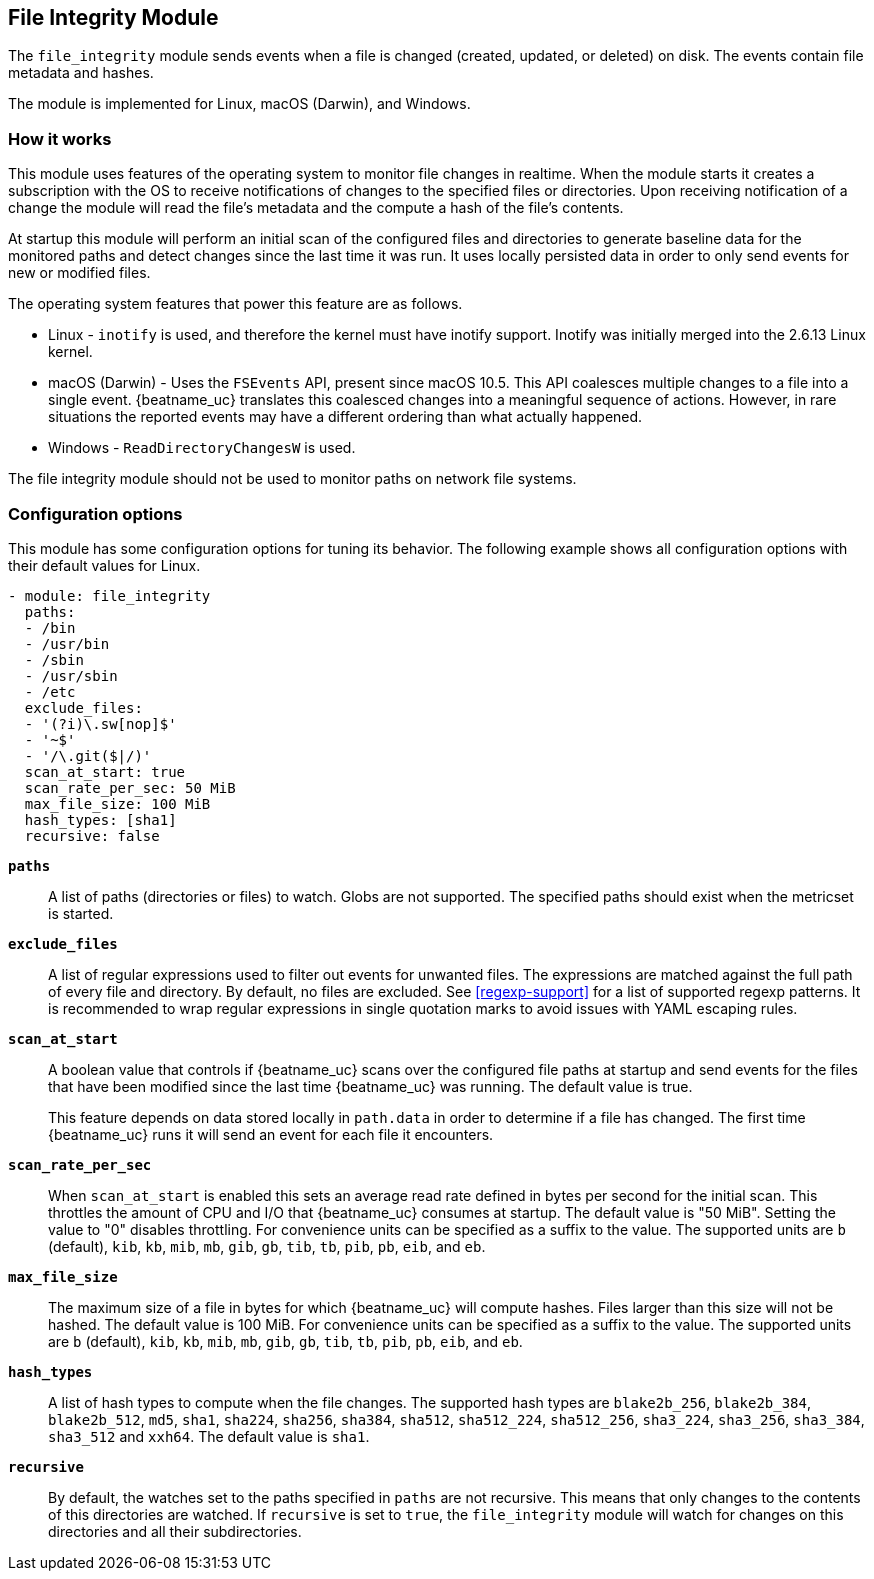 == File Integrity Module

The `file_integrity` module sends events when a file is changed (created,
updated, or deleted) on disk. The events contain file metadata and hashes.

The module is implemented for Linux, macOS (Darwin), and Windows.

[float]
=== How it works

This module uses features of the operating system to monitor file changes in
realtime. When the module starts it creates a subscription with the OS to
receive notifications of changes to the specified files or directories. Upon
receiving notification of a change the module will read the file's metadata
and the compute a hash of the file's contents.

At startup this module will perform an initial scan of the configured files
and directories to generate baseline data for the monitored paths and detect
changes since the last time it was run. It uses locally persisted data in order
to only send events for new or modified files.

The operating system features that power this feature are as follows.

* Linux - `inotify` is used, and therefore the kernel must have inotify support.
Inotify was initially merged into the 2.6.13 Linux kernel.
* macOS (Darwin) - Uses the `FSEvents` API, present since macOS 10.5. This API
coalesces multiple changes to a file into a single event. {beatname_uc} translates
this coalesced changes into a meaningful sequence of actions. However,
in rare situations the reported events may have a different ordering than what
actually happened.
* Windows - `ReadDirectoryChangesW` is used.

The file integrity module should not be used to monitor paths on network file
systems.

[float]
=== Configuration options

This module has some configuration options for tuning its behavior. The
following example shows all configuration options with their default values for
Linux.

[source,yaml]
----
- module: file_integrity
  paths:
  - /bin
  - /usr/bin
  - /sbin
  - /usr/sbin
  - /etc
  exclude_files:
  - '(?i)\.sw[nop]$'
  - '~$'
  - '/\.git($|/)'
  scan_at_start: true
  scan_rate_per_sec: 50 MiB
  max_file_size: 100 MiB
  hash_types: [sha1]
  recursive: false
----

*`paths`*:: A list of paths (directories or files) to watch. Globs are
not supported. The specified paths should exist when the metricset is started.

*`exclude_files`*:: A list of regular expressions used to filter out events
for unwanted files. The expressions are matched against the full path of every
file and directory. By default, no files are excluded. See <<regexp-support>>
for a list of supported regexp patterns. It is recommended to wrap regular
expressions in single quotation marks to avoid issues with YAML escaping
rules.

*`scan_at_start`*:: A boolean value that controls if {beatname_uc} scans
over the configured file paths at startup and send events for the files
that have been modified since the last time {beatname_uc} was running. The
default value is true.
+
This feature depends on data stored locally in `path.data` in order to determine
if a file has changed. The first time {beatname_uc} runs it will send an event
for each file it encounters.

*`scan_rate_per_sec`*:: When `scan_at_start` is enabled this sets an
average read rate defined in bytes per second for the initial scan. This
throttles the amount of CPU and I/O that {beatname_uc} consumes at startup.
The default value is "50 MiB". Setting the value to "0" disables throttling.
For convenience units can be specified as a suffix to the value. The supported
units are `b` (default), `kib`, `kb`, `mib`, `mb`, `gib`, `gb`, `tib`, `tb`,
`pib`, `pb`, `eib`, and `eb`.

*`max_file_size`*:: The maximum size of a file in bytes for which
{beatname_uc} will compute hashes. Files larger than this size will not be
hashed. The default value is 100 MiB. For convenience units can be specified as
a suffix to the value. The supported units are `b` (default), `kib`, `kb`, `mib`,
`mb`, `gib`, `gb`, `tib`, `tb`, `pib`, `pb`, `eib`, and `eb`.

*`hash_types`*:: A list of hash types to compute when the file changes.
The supported hash types are `blake2b_256`, `blake2b_384`, `blake2b_512`, `md5`,
`sha1`, `sha224`, `sha256`, `sha384`, `sha512`, `sha512_224`, `sha512_256`,
`sha3_224`, `sha3_256`, `sha3_384`, `sha3_512` and `xxh64`. The default value is `sha1`.

*`recursive`*:: By default, the watches set to the paths specified in
`paths` are not recursive. This means that only changes to the contents
of this directories are watched. If `recursive` is set to `true`, the
`file_integrity` module will watch for changes on this directories and all
their subdirectories.
